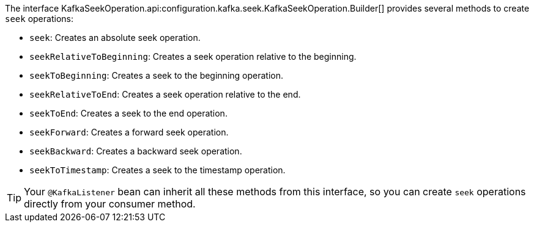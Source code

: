 The interface KafkaSeekOperation.api:configuration.kafka.seek.KafkaSeekOperation.Builder[] provides several methods to create `seek` operations:

* `seek`: Creates an absolute seek operation.
* `seekRelativeToBeginning`: Creates a seek operation relative to the beginning.
* `seekToBeginning`: Creates a seek to the beginning operation.
* `seekRelativeToEnd`: Creates a seek operation relative to the end.
* `seekToEnd`: Creates a seek to the end operation.
* `seekForward`: Creates a forward seek operation.
* `seekBackward`: Creates a backward seek operation.
* `seekToTimestamp`: Creates a seek to the timestamp operation.

TIP: Your `@KafkaListener` bean can inherit all these methods from this interface, so you can create `seek` operations directly from your consumer method.
